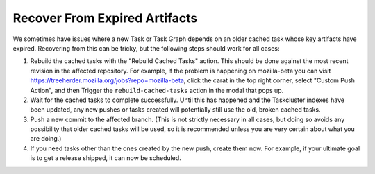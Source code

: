 Recover From Expired Artifacts
==============================

We sometimes have issues where a new Task or Task Graph depends on an older cached task whose key artifacts have expired. Recovering from this can be tricky, but the following steps should work for all cases:

1. Rebuild the cached tasks with the "Rebuild Cached Tasks" action. This should be done against the most recent revision in the affected repository. For example, if the problem is happening on mozilla-beta you can visit https://treeherder.mozilla.org/jobs?repo=mozilla-beta, click the carat in the top right corner, select "Custom Push Action", and then Trigger the ``rebuild-cached-tasks`` action in the modal that pops up.
2. Wait for the cached tasks to complete successfully. Until this has happened and the Taskcluster indexes have been updated, any new pushes or tasks created will potentially still use the old, broken cached tasks.
3. Push a new commit to the affected branch. (This is not strictly necessary in all cases, but doing so avoids any possibility that older cached tasks will be used, so it is recommended unless you are very certain about what you are doing.)
4. If you need tasks other than the ones created by the new push, create them now. For example, if your ultimate goal is to get a release shipped, it can now be scheduled.
